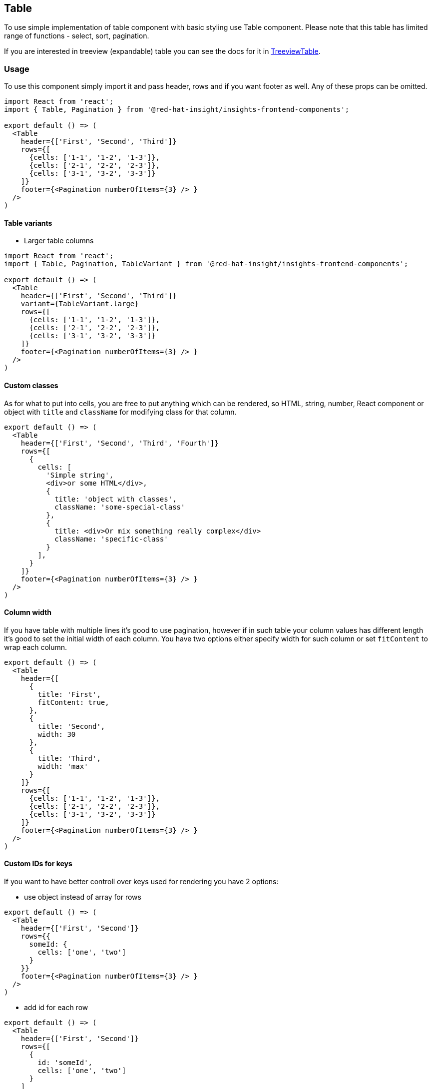 == Table

To use simple implementation of table component with basic styling use Table component. Please note that this table has limited range of functions - select, sort, pagination.

If you are interested in treeview (expandable) table you can see the docs for it in link:treeview-table.md[TreeviewTable].

=== Usage

To use this component simply import it and pass header, rows and if you want footer as well. Any of these props can be omitted.

[source,javascript]
----
import React from 'react';
import { Table, Pagination } from '@red-hat-insight/insights-frontend-components';

export default () => (
  <Table 
    header={['First', 'Second', 'Third']}
    rows={[
      {cells: ['1-1', '1-2', '1-3']},
      {cells: ['2-1', '2-2', '2-3']},
      {cells: ['3-1', '3-2', '3-3']}
    ]}
    footer={<Pagination numberOfItems={3} /> }
  />
) 

----

==== Table variants

* Larger table columns

[source,javascript]
----
import React from 'react';
import { Table, Pagination, TableVariant } from '@red-hat-insight/insights-frontend-components';

export default () => (
  <Table 
    header={['First', 'Second', 'Third']}
    variant={TableVariant.large}
    rows={[
      {cells: ['1-1', '1-2', '1-3']},
      {cells: ['2-1', '2-2', '2-3']},
      {cells: ['3-1', '3-2', '3-3']}
    ]}
    footer={<Pagination numberOfItems={3} /> }
  />
) 

----

==== Custom classes

As for what to put into cells, you are free to put anything which can be rendered, so HTML, string, number, React component or object with `title` and `className` for modifying class for that column.

[source,JSX]
----
export default () => (
  <Table 
    header={['First', 'Second', 'Third', 'Fourth']}
    rows={[
      {
        cells: [
          'Simple string',
          <div>or some HTML</div>,
          {
            title: 'object with classes',
            className: 'some-special-class'
          },
          {
            title: <div>Or mix something really complex</div>
            className: 'specific-class'
          }
        ],
      }
    ]}
    footer={<Pagination numberOfItems={3} /> }
  />
) 
----

==== Column width

If you have table with multiple lines it's good to use pagination, however if in such table your column values has different length it's good to set the initial width of each column. You have two options either specify width for such column or set `fitContent` to wrap each column.

[source,JSX]
----
export default () => (
  <Table 
    header={[
      {
        title: 'First',
        fitContent: true,
      },
      {
        title: 'Second',
        width: 30
      },
      {
        title: 'Third',
        width: 'max'
      }
    ]}
    rows={[
      {cells: ['1-1', '1-2', '1-3']},
      {cells: ['2-1', '2-2', '2-3']},
      {cells: ['3-1', '3-2', '3-3']}
    ]}
    footer={<Pagination numberOfItems={3} /> }
  />
) 
----

==== Custom IDs for keys

If you want to have better controll over keys used for rendering you have 2 options:

* use object instead of array for rows

[source,JSX]
----
export default () => (
  <Table 
    header={['First', 'Second']}
    rows={{
      someId: {
        cells: ['one', 'two']
      }
    }}
    footer={<Pagination numberOfItems={3} /> }
  />
) 
----

* add id for each row

[source,JSX]
----
export default () => (
  <Table 
    header={['First', 'Second']}
    rows={[
      {
        id: 'someId',
        cells: ['one', 'two']
      }
    ]
    }
    footer={<Pagination numberOfItems={3} /> }
  />
) 
----

==== Turn off sorting

If you want to turn off sorting for some header column you will have to pass object instead of string.

[source,JSX]
----
export default () => (
  <Table 
    header={['First', {title: 'Second', hasSort: false}]}
    rows={[
      {
        cells: ['one', 'two']
      }
    ]
    }
    footer={<Pagination numberOfItems={3} /> }
  />
) 
----

Be awere that you can still force sorting by this column programaticall and user will see that the table is sorted by such column, he however will have no chance to change the direction on this column.

=== Props

[source,javascript]
----
{
  expandable: PropTypes.bool, // enable expand actions for table
  variant: PropTypes.oneOf(Object.keys(TableVariant)), // different table sizes
  hasCheckbox: PropTypes.bool, // show/hide checkbox in first cell
  sortBy: PropTypes.shape({
    index: PropTypes.number,
    direction: PropTypes.oneOf(Object.keys(SortDirection))
  }),
  className: PropTypes.string, // additional classNames to table
  rows: PropTypes.arrayOf(PropTypes.shape({cells: PropTypes.node})), // table body
  header: PropTypes.arrayOf(PropTypes.node), // table header
  footer: PropTypes.node, // table footer (usually Pagination)
  onSort: PropTypes.func(event, colKey, direction), // function callback called when sorted by row
  onItemSelect: PropTypes.func(event, rowKey, isSelected), // function callback called when row selected
  onColClick: PropTypes.func(event, rowKey, colKey), // function callback called when cell clicked
  onRowClick: PropTypes.func(event, rowKey), // function callback called when row clicked
  onExpandClick: PropTypes.func(event, row, rowKey) // function callback called when row is expanded
}
----
